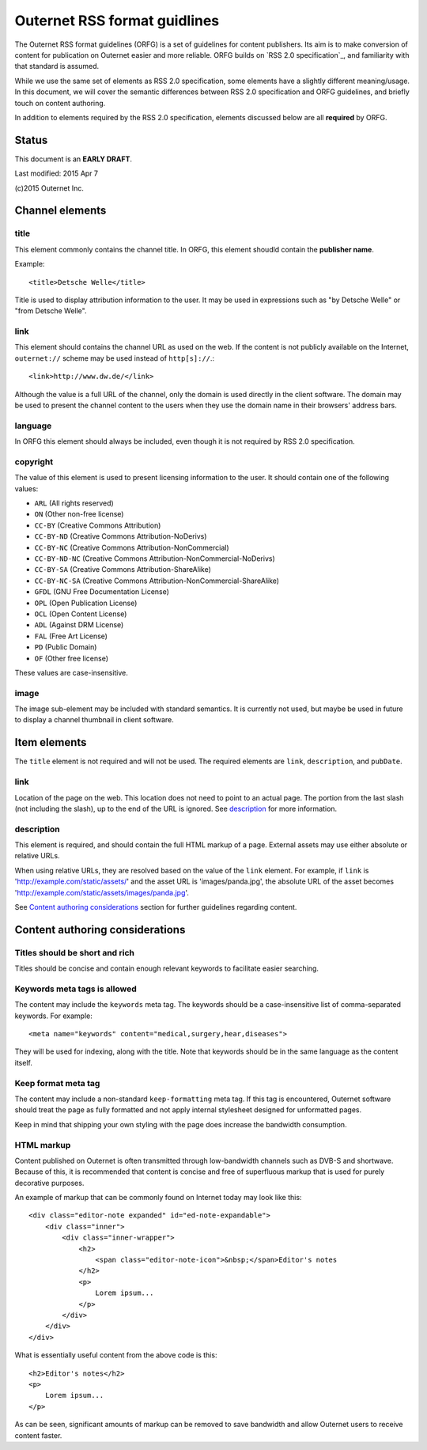 =============================
Outernet RSS format guidlines
=============================

The Outernet RSS format guidelines (ORFG) is a set of guidelines for content
publishers. Its aim is to make conversion of content for publication on
Outernet easier and more reliable. ORFG builds on `RSS 2.0 specification`_,
and familiarity with that standard is assumed.

While we use the same set of elements as RSS 2.0 specification, some elements
have a slightly different meaning/usage. In this document, we will cover the
semantic differences between RSS 2.0 specification and ORFG guidelines, and
briefly touch on content authoring.

In addition to elements required by the RSS 2.0 specification, elements
discussed below are all **required** by ORFG.

Status
======

This document is an **EARLY DRAFT**.

Last modified: 2015 Apr 7

(c)2015 Outernet Inc.

Channel elements
================

title
-----

This element commonly contains the channel title. In ORFG, this element
shoudld contain the **publisher name**.

Example::

    <title>Detsche Welle</title>

Title is used to display attribution information to the user. It may be used in
expressions such as "by Detsche Welle" or "from Detsche Welle".

link
----

This element should contains the channel URL as used on the web. If the content
is not publicly available on the Internet, ``outernet://`` scheme may be used
instead of ``http[s]://``.::

    <link>http://www.dw.de/</link>

Although the value is a full URL of the channel, only the domain is used
directly in the client software. The domain may be used to present the channel
content to the users when they use the domain name in their browsers' address
bars.

language
--------

In ORFG this element should always be included, even though it is not required
by RSS 2.0 specification.

copyright
---------

The value of this element is used to present licensing information to the user.
It should contain one of the following values:

* ``ARL`` (All rights reserved)
* ``ON`` (Other non-free license)
* ``CC-BY`` (Creative Commons Attribution)
* ``CC-BY-ND`` (Creative Commons Attribution-NoDerivs)
* ``CC-BY-NC`` (Creative Commons Attribution-NonCommercial)
* ``CC-BY-ND-NC`` (Creative Commons Attribution-NonCommercial-NoDerivs)
* ``CC-BY-SA`` (Creative Commons Attribution-ShareAlike)
* ``CC-BY-NC-SA`` (Creative Commons Attribution-NonCommercial-ShareAlike)
* ``GFDL`` (GNU Free Documentation License)
* ``OPL`` (Open Publication License)
* ``OCL`` (Open Content License)
* ``ADL`` (Against DRM License)
* ``FAL`` (Free Art License)
* ``PD`` (Public Domain)
* ``OF`` (Other free license)

These values are case-insensitive.

image
-----

The image sub-element may be included with standard semantics. It is currently
not used, but maybe be used in future to display a channel thumbnail in client
software.

Item elements
=============

The ``title`` element is not required and will not be used. The required
elements are ``link``, ``description``, and ``pubDate``.

link
----

Location of the page on the web. This location does not need to point to an
actual page. The portion from the last slash (not including the slash), up to
the end of the URL is ignored. See `description`_ for more information.

description
-----------

This element is required, and should contain the full HTML markup of a page.
External assets may use either absolute or relative URLs. 

When using relative URLs, they are resolved based on the value of the ``link``
element. For example, if ``link`` is 'http://example.com/static/assets/' and
the asset URL is 'images/panda.jpg', the absolute URL of the asset becomes
'http://example.com/static/assets/images/panda.jpg'.

See `Content authoring considerations`_ section for further guidelines
regarding content.

Content authoring considerations
================================

Titles should be short and rich
-------------------------------

Titles should be concise and contain enough relevant keywords to facilitate
easier searching.

Keywords meta tags is allowed
-----------------------------

The content may include the ``keywords`` meta tag. The keywords should be a
case-insensitive list of comma-separated keywords. For example::

    <meta name="keywords" content="medical,surgery,hear,diseases">

They will be used for indexing, along with the title. Note that keywords should
be in the same language as the content itself.

Keep format meta tag
--------------------

The content may include a non-standard ``keep-formatting`` meta tag. If this
tag is encountered, Outernet software should treat the page as fully formatted
and not apply internal stylesheet designed for unformatted pages.

Keep in mind that shipping your own styling with the page does increase the
bandwidth consumption.

HTML markup
-----------

Content published on Outernet is often transmitted through low-bandwidth
channels such as DVB-S and shortwave. Because of this, it is recommended that
content is concise and free of superfluous markup that is used for purely
decorative purposes. 

An example of markup that can be commonly found on Internet today may look like
this::

    <div class="editor-note expanded" id="ed-note-expandable">
        <div class="inner">
            <div class="inner-wrapper">
                <h2>
                    <span class="editor-note-icon">&nbsp;</span>Editor's notes
                </h2>
                <p>
                    Lorem ipsum...
                </p>
            </div>
        </div>
    </div>

What is essentially useful content from the above code is this::

    <h2>Editor's notes</h2>
    <p>
        Lorem ipsum...
    </p>

As can be seen, significant amounts of markup can be removed to save bandwidth
and allow Outernet users to receive content faster. 

.. RSS 2.0 specification: http://www.rssboard.org/rss-specification

